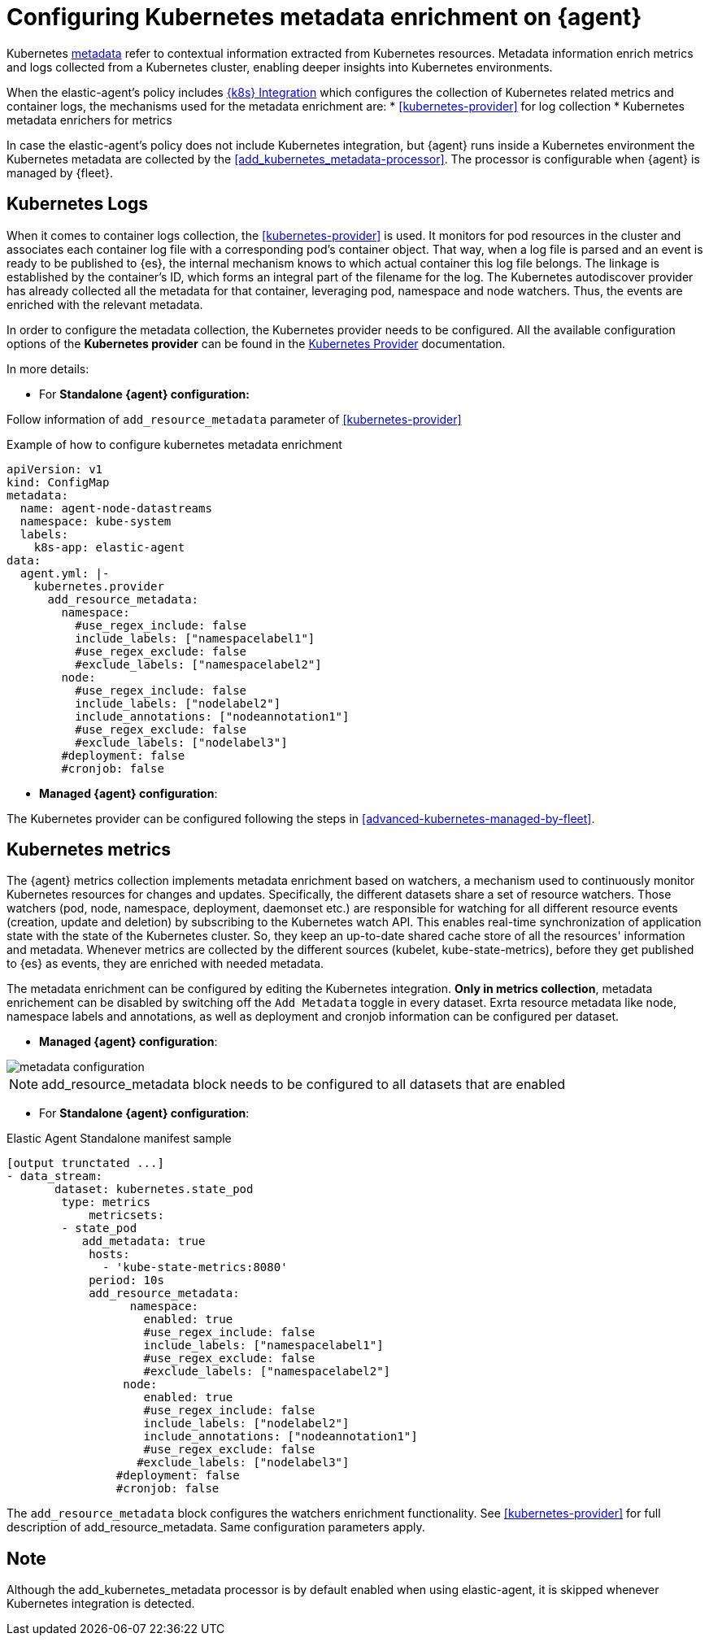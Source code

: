 [[configuring-kubernetes-metadata]]
= Configuring Kubernetes metadata enrichment on {agent}

Kubernetes https://www.elastic.co/guide/en/observability/current/monitor-kubernetes.html#beats-metadata[metadata] refer to contextual information extracted from Kubernetes resources. Metadata information enrich metrics and logs
collected from a Kubernetes cluster, enabling deeper insights into Kubernetes environments.

When the elastic-agent's policy includes https://docs.elastic.co/en/integrations/kubernetes[{k8s} Integration] which configures the collection of Kubernetes related metrics and container logs, the mechanisms used for the metadata enrichment are:
* <<kubernetes-provider>> for log collection
* Kubernetes metadata enrichers for metrics

In case the elastic-agent's policy does not include Kubernetes integration, but {agent} runs inside a Kubernetes
environment the Kubernetes metadata are collected by the <<add_kubernetes_metadata-processor>>. The processor is configurable when {agent} is managed by {fleet}.


[discrete]
== Kubernetes Logs

When it comes to container logs collection, the <<kubernetes-provider>> is used. It monitors for pod resources
in the cluster and associates each container log file with a corresponding pod's container object.
That way, when a log file is parsed and an event is ready to be published to {es}, the internal mechanism knows to which actual
container this log file belongs. The linkage is established by the container's ID, which forms an integral part of the filename for the log.
The Kubernetes autodiscover provider has already collected all the metadata for that container, leveraging pod, namespace and node watchers. Thus, the events are enriched with the relevant metadata.

In order to configure the metadata collection, the Kubernetes provider needs to be configured. 
All the available configuration options of the **Kubernetes provider** can be found in the https://www.elastic.co/guide/en/fleet/current/kubernetes-provider.html[Kubernetes Provider] documentation.

In more details:

* For **Standalone {agent} configuration:**

Follow information of `add_resource_metadata` parameter of <<kubernetes-provider>>

[source,yaml]
.Example of how to configure kubernetes metadata enrichment
------------------------------------------------
apiVersion: v1
kind: ConfigMap
metadata:
  name: agent-node-datastreams
  namespace: kube-system
  labels:
    k8s-app: elastic-agent
data:
  agent.yml: |-
    kubernetes.provider
      add_resource_metadata:
        namespace:
          #use_regex_include: false
          include_labels: ["namespacelabel1"]
          #use_regex_exclude: false
          #exclude_labels: ["namespacelabel2"]
        node:
          #use_regex_include: false
          include_labels: ["nodelabel2"]
          include_annotations: ["nodeannotation1"]
          #use_regex_exclude: false
          #exclude_labels: ["nodelabel3"]
        #deployment: false
        #cronjob: false
------------------------------------------------

* **Managed {agent} configuration**:

The Kubernetes provider can be configured following the steps in <<advanced-kubernetes-managed-by-fleet>>.

[discrete]
== Kubernetes metrics

The {agent} metrics collection implements metadata enrichment based on watchers, a mechanism used to continuously monitor Kubernetes resources for changes and updates. 
Specifically, the different datasets share a set of resource watchers. Those watchers (pod, node, namespace, deployment, daemonset etc.) are responsible for watching for all different resource events (creation, update and deletion) by subscribing to the Kubernetes watch API. This enables real-time synchronization of application state with the state of the Kubernetes cluster.
So, they keep an up-to-date shared cache store of all the resources' information and metadata. Whenever metrics are collected by the different sources (kubelet, kube-state-metrics), before they get published to {es} as events, they are enriched with needed metadata.

The metadata enrichment can be configured by editing the Kubernetes integration.
**Only in metrics collection**, metadata enrichement can be disabled by switching off the `Add Metadata` toggle in every dataset. Exrta resource metadata like 
node, namespace labels and annotations, as well as deployment and cronjob information can be configured per dataset.

- **Managed {agent} configuration**:

image::images/kubernetes_metadata.png[metadata configuration]

NOTE: add_resource_metadata block needs to be configured to all datasets that are enabled


- For **Standalone {agent} configuration**:

[source,yaml]
.Elastic Agent Standalone manifest sample
------------------------------------------------
[output trunctated ...]
- data_stream:
       dataset: kubernetes.state_pod
        type: metrics
            metricsets:
        - state_pod
           add_metadata: true
            hosts:
              - 'kube-state-metrics:8080'
            period: 10s
            add_resource_metadata:
                  namespace:
                    enabled: true
                    #use_regex_include: false
                    include_labels: ["namespacelabel1"]
                    #use_regex_exclude: false
                    #exclude_labels: ["namespacelabel2"]
                 node:
                    enabled: true
                    #use_regex_include: false
                    include_labels: ["nodelabel2"]
                    include_annotations: ["nodeannotation1"]
                    #use_regex_exclude: false
                   #exclude_labels: ["nodelabel3"]
                #deployment: false
                #cronjob: false
------------------------------------------------
The `add_resource_metadata` block configures the watchers enrichment functionality. See <<kubernetes-provider>> for full description of add_resource_metadata. Same configuration parameters apply.

[discrete]
== Note
Although the add_kubernetes_metadata processor is by default enabled when using elastic-agent, it is skipped whenever Kubernetes integration is detected.
